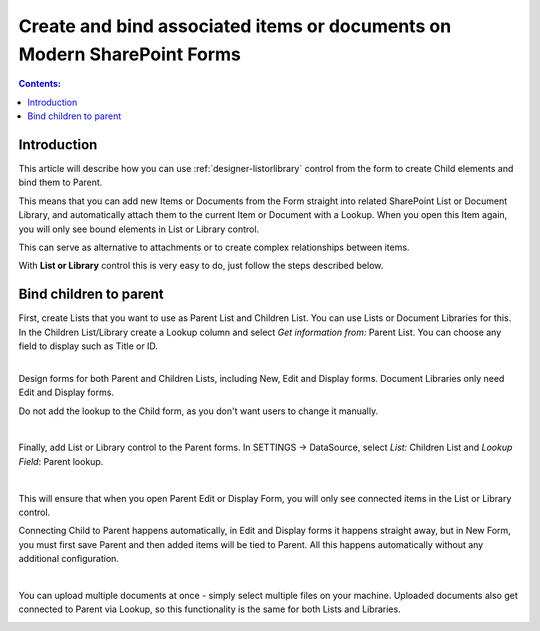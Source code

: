Create and bind associated items or documents on Modern SharePoint Forms
=========================================================================

.. contents:: Contents:
 :local:
 :depth: 1

Introduction
--------------------------------------------------
This article will describe how you can use :ref:`designer-listorlibrary` control from the form to create Child elements and bind them to Parent.

This means that you can add new Items or Documents from the Form straight into related SharePoint List or Document Library, 
and automatically attach them to the current Item or Document with a Lookup. When you open this Item again, you will only see bound elements in List or Library control. 

This can serve as alternative to attachments or to create complex relationships between items. 

With **List or Library** control this is very easy to do, just follow the steps described below.

Bind children to parent
--------------------------------------------------
| First, create Lists that you want to use as Parent List and Children List. You can use Lists or Document Libraries for this.
| In the Children List/Library create a Lookup column and select *Get information from:* Parent List. You can choose any field to display such as Title or ID.

.. image:: ../images/how-to/child-parent-form/lookup.png
   :alt: Parent and Children Lists

|

Design forms for both Parent and Children Lists, including New, Edit and Display forms. Document Libraries only need Edit and Display forms.
   
Do not add the lookup to the Child form, as you don't want users to change it manually.

.. image:: ../images/how-to/child-parent-form/parentform.png
   :alt: Parent Form

|

Finally, add List or Library control to the Parent forms. In SETTINGS → DataSource, select *List:* Children List and *Lookup Field*: Parent lookup.

.. image:: ../images/how-to/child-parent-form/datasource.png
   :alt: Data Source configuration

|

This will ensure that when you open Parent Edit or Display Form, you will only see connected items in the List or Library control.

Connecting Child to Parent happens automatically, in Edit and Display forms it happens straight away, but in New Form, 
you must first save Parent and then added items will be tied to Parent. All this happens automatically without any additional configuration.

.. image:: ../images/how-to/child-parent-form/result.png
   :alt: Parent Form with Children

|

You can upload multiple documents at once - simply select multiple files on your machine.
Uploaded documents also get connected to Parent via Lookup, so this functionality is the same for both Lists and Libraries.

.. image:: ../images/how-to/child-parent-form/docs.png
   :alt: Parent Form with Uploaded Documents
